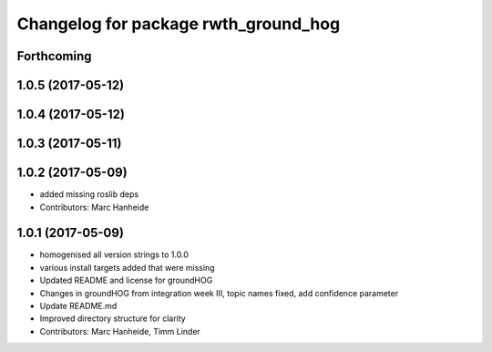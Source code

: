 ^^^^^^^^^^^^^^^^^^^^^^^^^^^^^^^^^^^^^
Changelog for package rwth_ground_hog
^^^^^^^^^^^^^^^^^^^^^^^^^^^^^^^^^^^^^

Forthcoming
-----------

1.0.5 (2017-05-12)
------------------

1.0.4 (2017-05-12)
------------------

1.0.3 (2017-05-11)
------------------

1.0.2 (2017-05-09)
------------------
* added missing roslib deps
* Contributors: Marc Hanheide

1.0.1 (2017-05-09)
------------------
* homogenised all version strings to 1.0.0
* various install targets added that were missing
* Updated README and license for groundHOG
* Changes in groundHOG from integration week III, topic names fixed, add confidence parameter
* Update README.md
* Improved directory structure for clarity
* Contributors: Marc Hanheide, Timm Linder
